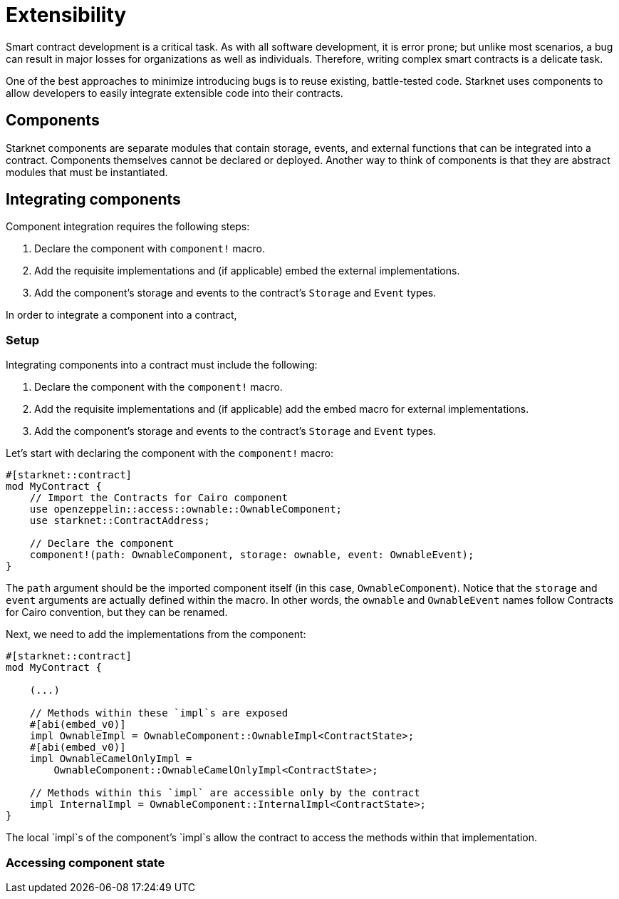 = Extensibility

Smart contract development is a critical task.
As with all software development, it is error prone;
but unlike most scenarios, a bug can result in major losses for organizations as well as individuals.
Therefore, writing complex smart contracts is a delicate task.

One of the best approaches to minimize introducing bugs is to reuse existing, battle-tested code.
Starknet uses components to allow developers to easily integrate extensible code into their contracts.

== Components

Starknet components are separate modules that contain storage, events, and external functions that can be integrated into a contract.
Components themselves cannot be declared or deployed.
Another way to think of components is that they are abstract modules that must be instantiated.

== Integrating components

Component integration requires the following steps:

1. Declare the component with `component!` macro.
2. Add the requisite implementations and (if applicable) embed the external implementations.
3. Add the component's storage and events to the contract's `Storage` and `Event` types.

In order to integrate a component into a contract, 

=== Setup

Integrating components into a contract must include the following:

1. Declare the component with the `component!` macro.
2. Add the requisite implementations and (if applicable) add the embed macro for external implementations.
3. Add the component's storage and events to the contract's `Storage` and `Event` types.

Let's start with declaring the component with the `component!` macro:

[,javascript]
----
#[starknet::contract]
mod MyContract {
    // Import the Contracts for Cairo component
    use openzeppelin::access::ownable::OwnableComponent;
    use starknet::ContractAddress;

    // Declare the component
    component!(path: OwnableComponent, storage: ownable, event: OwnableEvent);
}
----

The `path` argument should be the imported component itself (in this case, `OwnableComponent`).
Notice that the `storage` and `event` arguments are actually defined within the macro.
In other words, the `ownable` and `OwnableEvent` names follow Contracts for Cairo convention, but they can be renamed.

Next, we need to add the implementations from the component:

[,javascript]
----
#[starknet::contract]
mod MyContract {

    (...)

    // Methods within these `impl`s are exposed
    #[abi(embed_v0)]
    impl OwnableImpl = OwnableComponent::OwnableImpl<ContractState>;
    #[abi(embed_v0)]
    impl OwnableCamelOnlyImpl =
        OwnableComponent::OwnableCamelOnlyImpl<ContractState>;
    
    // Methods within this `impl` are accessible only by the contract
    impl InternalImpl = OwnableComponent::InternalImpl<ContractState>;
}
----

The local `impl`s of the component's `impl`s allow the contract to access the methods within that implementation.


=== Accessing component state

